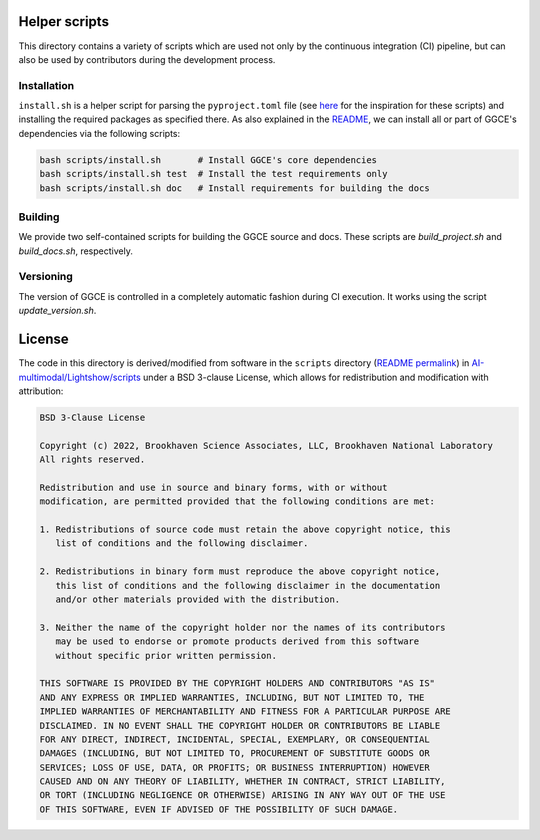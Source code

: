 Helper scripts
==============
This directory contains a variety of scripts which are used not only by the continuous integration (CI) pipeline, but can also be used by contributors during the development process.


Installation
------------
``install.sh`` is a helper script for parsing the ``pyproject.toml`` file (see `here <https://github.com/pypa/pip/issues/8049>`_ for the inspiration for these scripts) and installing the required packages as specified there. As also explained in the `README <../README.rst>`_, we can install all or part of GGCE's dependencies via the following scripts:

.. code-block:: bash
    
    bash scripts/install.sh       # Install GGCE's core dependencies
    bash scripts/install.sh test  # Install the test requirements only
    bash scripts/install.sh doc   # Install requirements for building the docs

Building
--------
We provide two self-contained scripts for building the GGCE source and docs. These scripts are `build_project.sh` and `build_docs.sh`, respectively.

Versioning
----------
The version of GGCE is controlled in a completely automatic fashion during CI execution. It works using the script `update_version.sh`.

License
=======
The code in this directory is derived/modified from software in the ``scripts`` directory (`README permalink <https://github.com/AI-multimodal/Lightshow/blob/f7d2d6458bf7532994d4f2fe2ffdfe6d2627bdd7/scripts/README.rst>`__) in `AI-multimodal/Lightshow/scripts <https://github.com/AI-multimodal/Lightshow/tree/master/scripts>`__ under a BSD 3-clause License, which allows for redistribution and modification with attribution:

.. code-block::

    BSD 3-Clause License

    Copyright (c) 2022, Brookhaven Science Associates, LLC, Brookhaven National Laboratory
    All rights reserved.

    Redistribution and use in source and binary forms, with or without
    modification, are permitted provided that the following conditions are met:

    1. Redistributions of source code must retain the above copyright notice, this
       list of conditions and the following disclaimer.

    2. Redistributions in binary form must reproduce the above copyright notice,
       this list of conditions and the following disclaimer in the documentation
       and/or other materials provided with the distribution.

    3. Neither the name of the copyright holder nor the names of its contributors
       may be used to endorse or promote products derived from this software
       without specific prior written permission.

    THIS SOFTWARE IS PROVIDED BY THE COPYRIGHT HOLDERS AND CONTRIBUTORS "AS IS"
    AND ANY EXPRESS OR IMPLIED WARRANTIES, INCLUDING, BUT NOT LIMITED TO, THE
    IMPLIED WARRANTIES OF MERCHANTABILITY AND FITNESS FOR A PARTICULAR PURPOSE ARE
    DISCLAIMED. IN NO EVENT SHALL THE COPYRIGHT HOLDER OR CONTRIBUTORS BE LIABLE
    FOR ANY DIRECT, INDIRECT, INCIDENTAL, SPECIAL, EXEMPLARY, OR CONSEQUENTIAL
    DAMAGES (INCLUDING, BUT NOT LIMITED TO, PROCUREMENT OF SUBSTITUTE GOODS OR
    SERVICES; LOSS OF USE, DATA, OR PROFITS; OR BUSINESS INTERRUPTION) HOWEVER
    CAUSED AND ON ANY THEORY OF LIABILITY, WHETHER IN CONTRACT, STRICT LIABILITY,
    OR TORT (INCLUDING NEGLIGENCE OR OTHERWISE) ARISING IN ANY WAY OUT OF THE USE
    OF THIS SOFTWARE, EVEN IF ADVISED OF THE POSSIBILITY OF SUCH DAMAGE.
